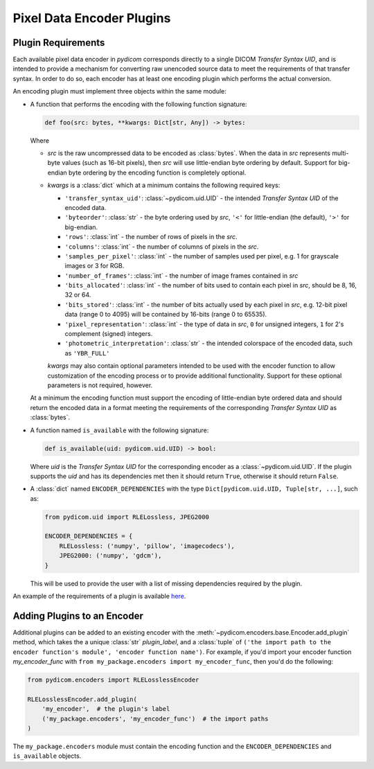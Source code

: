 .. _guide_encoder_plugins:

==========================
Pixel Data Encoder Plugins
==========================

Plugin Requirements
===================

Each available pixel data encoder in *pydicom* corresponds directly to a
single DICOM *Transfer Syntax UID*, and is intended to provide a mechanism for
converting raw unencoded source data to meet the requirements of that transfer
syntax. In order to do so, each encoder has at least one encoding plugin which
performs the actual conversion.

An encoding plugin must implement three objects within the same module:

* A function that performs the encoding with the following function signature:

  .. code-block:: python

      def foo(src: bytes, **kwargs: Dict[str, Any]) -> bytes:

  Where

  * `src` is the raw uncompressed data to be encoded as :class:`bytes`. When
    the data in `src` represents multi-byte values
    (such as 16-bit pixels), then `src` will use little-endian byte
    ordering by default. Support for big-endian byte ordering by the encoding
    function is completely optional.
  * `kwargs` is a :class:`dict` which at a minimum contains the following
    required keys:

    * ``'transfer_syntax_uid'``: :class:`~pydicom.uid.UID` - the intended
      *Transfer Syntax UID* of the encoded data.
    * ``'byteorder'``: :class:`str` - the byte ordering used by `src`, ``'<'``
      for little-endian (the default), ``'>'`` for big-endian.
    * ``'rows'``: :class:`int` - the number of rows of pixels in the `src`.
    * ``'columns'``: :class:`int` -  the number of columns of pixels in the
      `src`.
    * ``'samples_per_pixel'``: :class:`int` - the number of samples used per
      pixel, e.g. 1 for grayscale images or 3 for RGB.
    * ``'number_of_frames'``: :class:`int` - the number of image frames
      contained in `src`
    * ``'bits_allocated'``: :class:`int` - the number of bits used to contain
      each pixel in `src`, should be 8, 16, 32 or 64.
    * ``'bits_stored'``: :class:`int` - the number of bits actually used by
      each pixel in `src`, e.g. 12-bit pixel data (range 0 to 4095) will be
      contained by 16-bits (range 0 to 65535).
    * ``'pixel_representation'``: :class:`int` - the type of data in `src`,
      ``0`` for unsigned integers, ``1`` for 2's complement (signed)
      integers.
    * ``'photometric_interpretation'``: :class:`str` - the intended colorspace
      of the encoded data, such as ``'YBR_FULL'``

    `kwargs` may also contain optional parameters intended to be used
    with the encoder function to allow customization of the encoding process
    or to provide additional functionality. Support for these optional
    parameters is not required, however.

  At a minimum the encoding function must support the encoding of
  little-endian byte ordered data and should return the encoded
  data in a format meeting the requirements of the corresponding *Transfer
  Syntax UID* as :class:`bytes`.

* A function named ``is_available`` with the following signature:

  .. code-block:: python

      def is_available(uid: pydicom.uid.UID) -> bool:

  Where `uid` is the *Transfer Syntax UID* for the corresponding encoder as
  a :class:`~pydicom.uid.UID`. If the plugin supports the `uid` and has
  its dependencies met then it should return ``True``, otherwise it should
  return ``False``.

* A :class:`dict` named ``ENCODER_DEPENDENCIES`` with the type
  ``Dict[pydicom.uid.UID, Tuple[str, ...]``, such as:

  .. code-block:: python

      from pydicom.uid import RLELossless, JPEG2000

      ENCODER_DEPENDENCIES = {
          RLELossless: ('numpy', 'pillow', 'imagecodecs'),
          JPEG2000: ('numpy', 'gdcm'),
      }

  This will be used to provide the user with a list of missing dependencies
  required by the plugin.

An example of the requirements of a plugin is available `here
<https://github.com/pydicom/pydicom/tree/master/pydicom/encoders/pylibjpeg.py>`_.

Adding Plugins to an Encoder
============================

Additional plugins can be added to an existing encoder with the
:meth:`~pydicom.encoders.base.Encoder.add_plugin` method, which takes the
a unique :class:`str` `plugin_label`, and a :class:`tuple` of ``('the import
path to the encoder function's module', 'encoder function name')``. For
example, if you'd import your encoder function `my_encoder_func` with
``from my_package.encoders import my_encoder_func``, then you'd do the
following:

.. code-block:: python

    from pydicom.encoders import RLELosslessEncoder

    RLELosslessEncoder.add_plugin(
        'my_encoder',  # the plugin's label
        ('my_package.encoders', 'my_encoder_func')  # the import paths
    )

The ``my_package.encoders`` module must contain the encoding function and the
``ENCODER_DEPENDENCIES`` and ``is_available`` objects.

